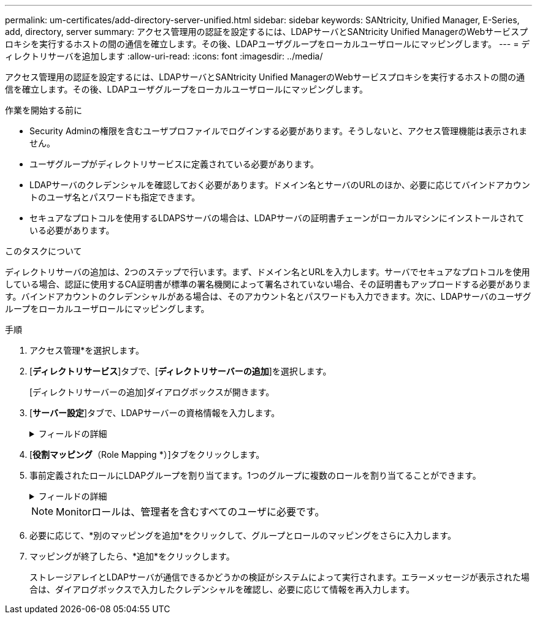 ---
permalink: um-certificates/add-directory-server-unified.html 
sidebar: sidebar 
keywords: SANtricity, Unified Manager, E-Series, add, directory, server 
summary: アクセス管理用の認証を設定するには、LDAPサーバとSANtricity Unified ManagerのWebサービスプロキシを実行するホストの間の通信を確立します。その後、LDAPユーザグループをローカルユーザロールにマッピングします。 
---
= ディレクトリサーバを追加します
:allow-uri-read: 
:icons: font
:imagesdir: ../media/


[role="lead"]
アクセス管理用の認証を設定するには、LDAPサーバとSANtricity Unified ManagerのWebサービスプロキシを実行するホストの間の通信を確立します。その後、LDAPユーザグループをローカルユーザロールにマッピングします。

.作業を開始する前に
* Security Adminの権限を含むユーザプロファイルでログインする必要があります。そうしないと、アクセス管理機能は表示されません。
* ユーザグループがディレクトリサービスに定義されている必要があります。
* LDAPサーバのクレデンシャルを確認しておく必要があります。ドメイン名とサーバのURLのほか、必要に応じてバインドアカウントのユーザ名とパスワードも指定できます。
* セキュアなプロトコルを使用するLDAPSサーバの場合は、LDAPサーバの証明書チェーンがローカルマシンにインストールされている必要があります。


.このタスクについて
ディレクトリサーバの追加は、2つのステップで行います。まず、ドメイン名とURLを入力します。サーバでセキュアなプロトコルを使用している場合、認証に使用するCA証明書が標準の署名機関によって署名されていない場合、その証明書もアップロードする必要があります。バインドアカウントのクレデンシャルがある場合は、そのアカウント名とパスワードも入力できます。次に、LDAPサーバのユーザグループをローカルユーザロールにマッピングします。

.手順
. アクセス管理*を選択します。
. [*ディレクトリサービス*]タブで、[*ディレクトリサーバーの追加*]を選択します。
+
[ディレクトリサーバーの追加]ダイアログボックスが開きます。

. [*サーバー設定*]タブで、LDAPサーバーの資格情報を入力します。
+
.フィールドの詳細
[%collapsible]
====
[cols="25h,~"]
|===
| 設定 | 説明 


 a| 
*構成設定*



 a| 
ドメイン
 a| 
LDAPサーバのドメイン名を入力します。ドメインを複数入力する場合は、カンマで区切って入力します。ドメイン名は、ログイン（_username_@_domain_）で、認証するディレクトリサーバを指定するために使用されます。



 a| 
サーバURL
 a| 
LDAPサーバにアクセスするためのURLを次の形式で入力します。 `ldap[s]://*host*:*port*`。



 a| 
証明書のアップロード（オプション）
 a| 

NOTE: このフィールドは、上記のサーバURLフィールドにLDAPSプロトコルが指定されている場合にのみ表示されます。

[*Browse*]をクリックして、アップロードするCA証明書を選択します。これは、LDAPサーバの認証に使用される信頼された証明書または証明書チェーンです。



 a| 
バインドアカウント（オプション）
 a| 
LDAPサーバに対する検索クエリやグループ内の検索で使用する読み取り専用のユーザアカウントを入力します。アカウント名はLDAPタイプの形式で入力します。たとえば、バインドユーザの名前が「bindacct」の場合は、次のような値を入力します。 `CN=bindacct,CN=Users,DC=cpoc,DC=local`。



 a| 
バインドパスワード（オプション）
 a| 

NOTE: このフィールドは、バインドアカウントを入力した場合に表示されます。

バインドアカウントのパスワードを入力します。



 a| 
追加する前にサーバ接続をテストします
 a| 
入力したLDAPサーバの設定でシステムと通信できるかどうかを確認するには、このチェックボックスを選択します。このテストは、ダイアログボックスの下部にある*追加*（* Add *）をクリックした後に実行されます。

このチェックボックスをオンにした場合、テストに失敗すると設定は追加されません。設定を追加するには、エラーを解決するか、チェックボックスを選択解除してテストをスキップする必要があります。



 a| 
*権限の設定*



 a| 
検索ベースDN
 a| 
ユーザを検索するLDAPコンテキストを入力します。通常は、の形式で入力します `CN=Users, DC=cpoc, DC=local`。



 a| 
ユーザー名属性
 a| 
認証用のユーザIDにバインドされた属性を入力します。例： `sAMAccountName`。



 a| 
グループ属性
 a| 
グループとロールのマッピングに使用される、ユーザの一連のグループ属性を入力します。例： `memberOf, managedObjects`。

|===
====
. [*役割マッピング*（Role Mapping *）]タブをクリックします。
. 事前定義されたロールにLDAPグループを割り当てます。1つのグループに複数のロールを割り当てることができます。
+
.フィールドの詳細
[%collapsible]
====
[cols="25h,~"]
|===
| 設定 | 説明 


 a| 
*マッピング*



 a| 
グループDN
 a| 
マッピングするLDAPユーザグループの識別名（DN）を指定します。正規表現がサポートされます。正規表現パターンに含まれていない特殊な正規表現文字は、バックスラッシュ（\）でエスケープする必要があります。
\.[]{}()<>*+-=！？^$|



 a| 
ロール
 a| 
フィールド内をクリックし、グループDNにマッピングするローカルユーザロールを選択します。このグループに含めるロールを個別に選択する必要があります。MonitorロールはSANtricity Unified Managerにログインするため必要なロールであり、他のロールと一緒に指定する必要があります。各ロールの権限は次のとおりです。

** * Storage admin *--アレイ上のストレージ・オブジェクトへの読み取り/書き込みのフル・アクセスを提供しますが'セキュリティ構成へのアクセスはありません
** * Security admin *--アクセス管理と証明書管理のセキュリティ設定へのアクセス。
** * Support admin *--ストレージアレイ上のすべてのハードウェアリソース、障害データ、およびMELイベントへのアクセス。ストレージオブジェクトやセキュリティ設定にはアクセスできません。
** *Monitor *--すべてのストレージオブジェクトへの読み取り専用アクセスが可能ですが、セキュリティ設定へのアクセスはありません。


|===
====
+

NOTE: Monitorロールは、管理者を含むすべてのユーザに必要です。

. 必要に応じて、*別のマッピングを追加*をクリックして、グループとロールのマッピングをさらに入力します。
. マッピングが終了したら、*追加*をクリックします。
+
ストレージアレイとLDAPサーバが通信できるかどうかの検証がシステムによって実行されます。エラーメッセージが表示された場合は、ダイアログボックスで入力したクレデンシャルを確認し、必要に応じて情報を再入力します。


